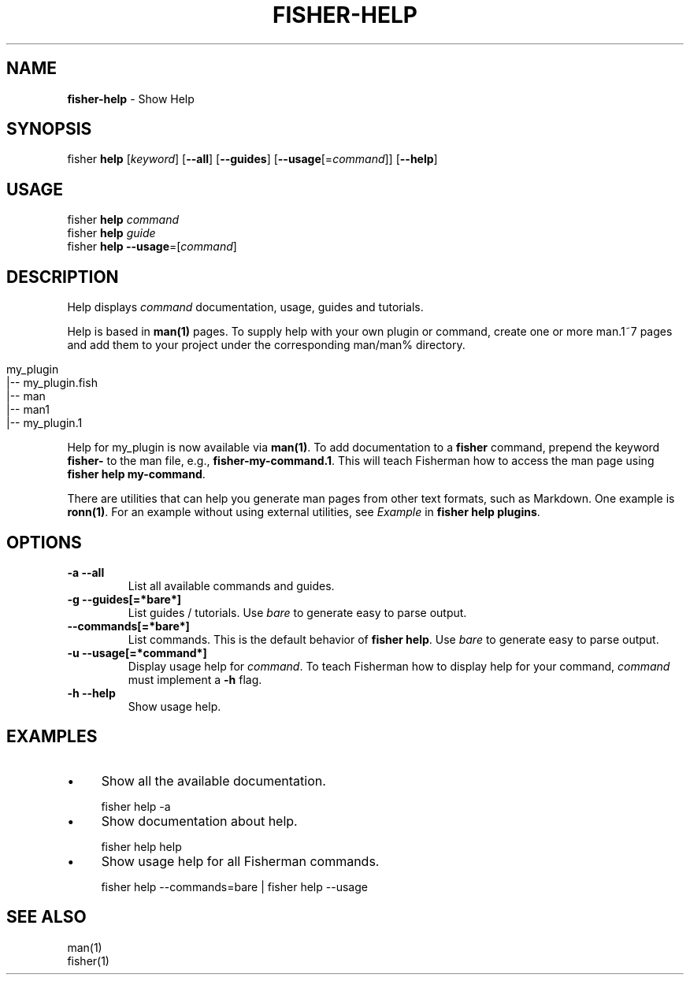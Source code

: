 .\" generated with Ronn/v0.7.3
.\" http://github.com/rtomayko/ronn/tree/0.7.3
.
.TH "FISHER\-HELP" "1" "February 2016" "" "fisherman"
.
.SH "NAME"
\fBfisher\-help\fR \- Show Help
.
.SH "SYNOPSIS"
fisher \fBhelp\fR [\fIkeyword\fR] [\fB\-\-all\fR] [\fB\-\-guides\fR] [\fB\-\-usage\fR[=\fIcommand\fR]] [\fB\-\-help\fR]
.
.br
.
.SH "USAGE"
fisher \fBhelp\fR \fIcommand\fR
.
.br
fisher \fBhelp\fR \fIguide\fR
.
.br
fisher \fBhelp\fR \fB\-\-usage\fR=[\fIcommand\fR]
.
.br
.
.SH "DESCRIPTION"
Help displays \fIcommand\fR documentation, usage, guides and tutorials\.
.
.P
Help is based in \fBman(1)\fR pages\. To supply help with your own plugin or command, create one or more man\.1~7 pages and add them to your project under the corresponding man/man% directory\.
.
.IP "" 4
.
.nf

my_plugin
|\-\- my_plugin\.fish
|\-\- man
    |\-\- man1
        |\-\- my_plugin\.1
.
.fi
.
.IP "" 0
.
.P
Help for my_plugin is now available via \fBman(1)\fR\. To add documentation to a \fBfisher\fR command, prepend the keyword \fBfisher\-\fR to the man file, e\.g\., \fBfisher\-my\-command\.1\fR\. This will teach Fisherman how to access the man page using \fBfisher help my\-command\fR\.
.
.P
There are utilities that can help you generate man pages from other text formats, such as Markdown\. One example is \fBronn(1)\fR\. For an example without using external utilities, see \fIExample\fR in \fBfisher help plugins\fR\.
.
.SH "OPTIONS"
.
.TP
\fB\-a \-\-all\fR
List all available commands and guides\.
.
.TP
\fB\-g \-\-guides[=*bare*]\fR
List guides / tutorials\. Use \fIbare\fR to generate easy to parse output\.
.
.TP
\fB\-\-commands[=*bare*]\fR
List commands\. This is the default behavior of \fBfisher help\fR\. Use \fIbare\fR to generate easy to parse output\.
.
.TP
\fB\-u \-\-usage[=*command*]\fR
Display usage help for \fIcommand\fR\. To teach Fisherman how to display help for your command, \fIcommand\fR must implement a \fB\-h\fR flag\.
.
.TP
\fB\-h \-\-help\fR
Show usage help\.
.
.SH "EXAMPLES"
.
.IP "\(bu" 4
Show all the available documentation\.
.
.IP "" 0
.
.IP "" 4
.
.nf

fisher help \-a
.
.fi
.
.IP "" 0
.
.IP "\(bu" 4
Show documentation about help\.
.
.IP "" 0
.
.IP "" 4
.
.nf

fisher help help
.
.fi
.
.IP "" 0
.
.IP "\(bu" 4
Show usage help for all Fisherman commands\.
.
.IP "" 0
.
.IP "" 4
.
.nf

fisher help \-\-commands=bare | fisher help \-\-usage
.
.fi
.
.IP "" 0
.
.SH "SEE ALSO"
man(1)
.
.br
fisher(1)
.
.br

